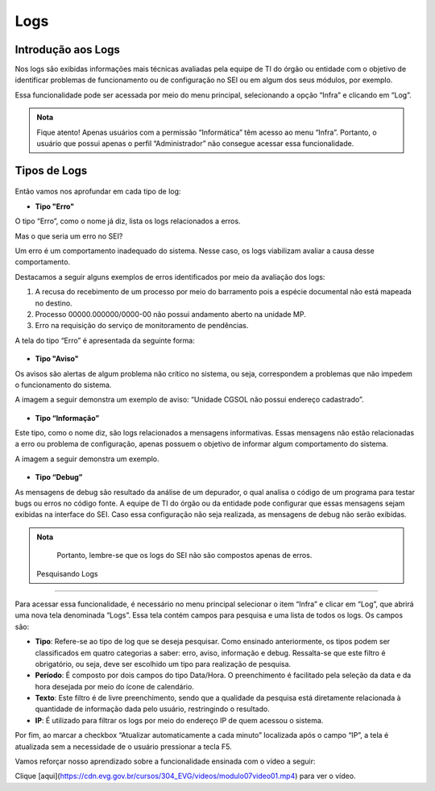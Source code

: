 Logs
====

Introdução aos Logs
-------------------

Nos logs são exibidas informações mais técnicas avaliadas pela equipe de TI do órgão ou entidade com o objetivo de identificar problemas de funcionamento ou de configuração no SEI ou em algum dos seus módulos, por exemplo. 

Essa funcionalidade pode ser acessada por meio do menu principal, selecionando a opção “Infra” e clicando em “Log”.

.. admonition:: Nota

   Fique atento! Apenas usuários com a permissão “Informática” têm acesso ao menu “Infra”. Portanto, o usuário que possui apenas o perfil “Administrador” não consegue acessar essa funcionalidade.

Tipos de Logs
-------------

.. figure:: _static/images/04-24_Tipos-de-Logs_Lista_Tipos-de-Log.png

Então vamos nos aprofundar em cada tipo de log:

- **Tipo "Erro"** 

O tipo “Erro”, como o nome já diz, lista os logs relacionados a erros. 

Mas o que seria um erro no SEI?
		
Um erro é um comportamento inadequado do sistema. Nesse caso, os logs viabilizam avaliar a causa desse comportamento.

Destacamos a seguir alguns exemplos de erros identificados por meio da avaliação dos logs: 

1) A recusa do recebimento de um processo por meio do barramento pois a espécie documental não está mapeada no destino. 
2) Processo 00000.000000/0000-00 não possui andamento aberto na unidade MP. 
3) Erro na requisição do serviço de monitoramento de pendências.

A tela do tipo “Erro” é apresentada da seguinte forma:

.. figure:: _static/images/04-24_Tipos-de-Logs_Tela_Tipo-Erro-no-Log.png
	
- **Tipo "Aviso"** 

Os avisos são alertas de algum problema não crítico no sistema, ou seja, correspondem a problemas que não impedem o funcionamento do sistema.

A imagem a seguir demonstra um exemplo de aviso: “Unidade CGSOL não possui endereço cadastrado”.

.. figure:: _static/images/04-24_Tipos-de-Logs_Tela_Tipo-Aviso-no-Log.png

- **Tipo “Informação”** 

Este tipo, como o nome diz, são logs relacionados a mensagens informativas. Essas mensagens não estão relacionadas a erro ou problema de configuração, apenas possuem o objetivo de informar algum comportamento do sistema. 
	
A imagem a seguir demonstra um exemplo.

.. figure:: _static/images/04-24_Tipos-de-Logs_Tela_Tipo-Informação-no-Log.png

- **Tipo “Debug”**

As mensagens de debug são resultado da análise de um depurador, o qual analisa o código de um programa para testar bugs ou erros no código fonte. A equipe de TI do órgão ou da entidade pode configurar que essas mensagens sejam exibidas na interface do SEI. Caso essa configuração não seja realizada, as mensagens de debug não serão exibidas.

.. admonition:: Nota

   Portanto, lembre-se que os logs do SEI não são compostos apenas de erros.
 
 Pesquisando Logs 
----------------

Para acessar essa funcionalidade, é necessário no menu principal selecionar o item “Infra” e clicar em “Log”, que abrirá uma nova tela denominada “Logs”. Essa tela contém campos para pesquisa e uma lista de todos os logs. Os campos são: 

- **Tipo**: Refere-se ao tipo de log que se deseja pesquisar. Como ensinado anteriormente, os tipos podem ser classificados em quatro categorias a saber: erro, aviso, informação e debug. Ressalta-se que este filtro é obrigatório, ou seja, deve ser escolhido um tipo para realização de pesquisa. 

- **Período**: É composto por dois campos do tipo Data/Hora. O preenchimento é facilitado pela seleção da data e da hora desejada por meio do ícone de calendário. 

- **Texto**: Este filtro é de livre preenchimento, sendo que a qualidade da pesquisa está diretamente relacionada à quantidade de informação dada pelo usuário, restringindo o resultado. 

- **IP**: É utilizado para filtrar os logs por meio do endereço IP de quem acessou o sistema. 

Por fim, ao marcar a checkbox “Atualizar automaticamente a cada minuto” localizada após o campo “IP”, a tela é atualizada sem a necessidade de o usuário pressionar a tecla F5. 


Vamos reforçar nosso aprendizado sobre a funcionalidade ensinada com o vídeo a seguir:


Clique [aqui](https://cdn.evg.gov.br/cursos/304_EVG/videos/modulo07video01.mp4) para ver o vídeo.